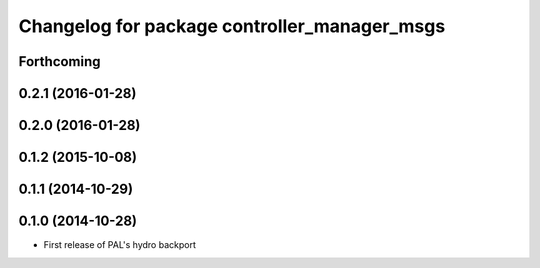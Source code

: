 ^^^^^^^^^^^^^^^^^^^^^^^^^^^^^^^^^^^^^^^^^^^^^
Changelog for package controller_manager_msgs
^^^^^^^^^^^^^^^^^^^^^^^^^^^^^^^^^^^^^^^^^^^^^

Forthcoming
-----------

0.2.1 (2016-01-28)
------------------

0.2.0 (2016-01-28)
------------------

0.1.2 (2015-10-08)
------------------

0.1.1 (2014-10-29)
------------------

0.1.0 (2014-10-28)
------------------
* First release of PAL's hydro backport
